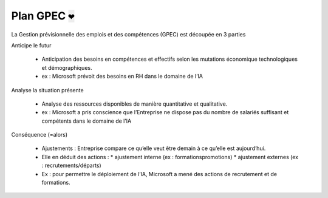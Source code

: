 ================================
Plan GPEC :code:`❤`
================================

La Gestion prévisionnelle des emplois et des compétences (GPEC)
est découpée en 3 parties

Anticipe le futur

		* Anticipation des besoins en compétences et effectifs selon les mutations économique technologiques et démographiques.
		* ex : Microsoft prévoit des besoins en RH dans le domaine de l’IA

Analyse la situation présente

	*	Analyse des ressources disponibles de manière quantitative et qualitative.
	* ex : Microsoft a pris conscience que l’Entreprise ne dispose pas du nombre de salariés suffisant et compétents dans le domaine de l’IA

Conséquence (=alors)

	*	Ajustements : Entreprise compare ce qu’elle veut être demain à ce qu’elle est aujourd’hui.
	*	Elle en déduit des actions :
		*	ajustement interne (ex : formations\promotions)
		* ajustement externes (ex : recrutements/départs)
	* Ex : pour permettre le déploiement de l’IA, Microsoft a mené des actions de recrutement et de formations.